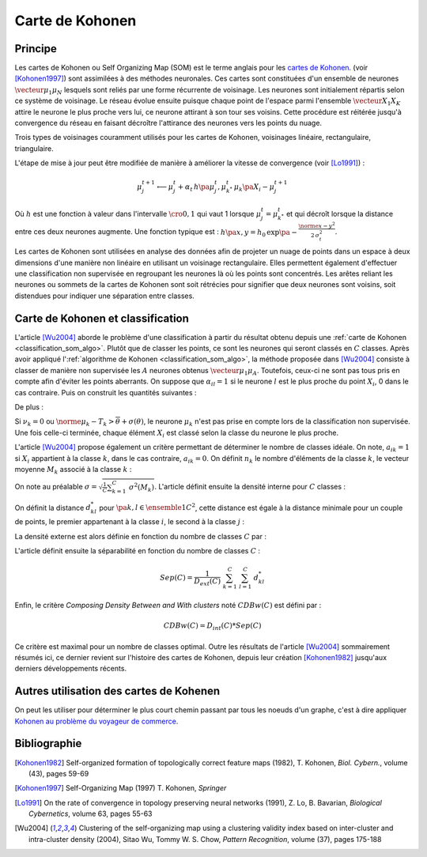 
.. _classification_carte_kohonen:

================
Carte de Kohonen
================

Principe
========

.. index:: Self Organizing Map, SOM, Kohonen

Les cartes de Kohonen ou Self Organizing Map (SOM) est le terme anglais 
pour les `cartes de Kohonen <https://fr.wikipedia.org/wiki/Carte_auto_adaptative>`_.
(voir [Kohonen1997]_) sont assimilées à des méthodes neuronales. 
Ces cartes sont constituées d'un ensemble de neurones 
:math:`\vecteur{\mu_1}{\mu_N}` lesquels sont reliés par une forme récurrente de 
voisinage. Les neurones sont initialement répartis selon ce système 
de voisinage. Le réseau évolue ensuite puisque chaque point de l'espace 
parmi l'ensemble :math:`\vecteur{X_1}{X_K}` attire le neurone le plus proche 
vers lui, ce neurone attirant à son tour ses voisins. Cette procédure 
est réitérée jusqu'à convergence du réseau en faisant décroître 
l'attirance des neurones vers les points du nuage. 

.. image:: images/kohov.png

Trois types de voisinages couramment utilisés pour les cartes de Kohonen, voisinages
linéaire, rectangulaire, triangulaire.

.. mathdef::
    :title: cartes de Kohonen (SOM)
    :tag: Algorithme
    :lid: classification_som_algo
    
    Soient :math:`\vecteur{\mu_1^t}{\mu_N^t} \in \pa{\R^n}^N` 
    des neurones de l'espace vectoriel :math:`\R^n`. On 
    désigne par :math:`V\pa{\mu_j}` l'ensemble des neurones 
    voisins de :math:`\mu_j` pour cette carte de Kohonen.
    Par définition, on a :math:`\mu_j \in V\pa{\mu_j}`. 
    Soit :math:`\vecteur{X_1}{X_K} \in \pa{\R^n}^K` un nuage de points. 
    On utilise une suite de réels positifs
    :math:`\pa{\alpha_t}` vérifiant
    :math:`\sum_{t \supegal 0} \alpha_t^2 < \infty` et 
    :math:`\sum_{t \supegal 0} \alpha_t = \infty`.
            
    *initialisation*
    
    Les neurones :math:`\vecteur{\mu_1^0}{\mu_N^0}` 
    sont répartis dans l'espace :math:`\R^n` 
    de manière régulière selon la forme de leur voisinage.
    :math:`t \longleftarrow 0`.
    
    *neurone le plus proche*
    
    On choisi aléatoirement un points du nuage 
    :math:`X_i` puis on définit le neurone 
    :math:`\mu_{k^*}^t` de telle sorte que :
    :math:`\norme{ \mu_{k^*}^t - X_i} = \underset{1 \infegal j \infegal N}{\min } \; \norme{ \mu_j^t - X_i }`.
    
    *mise à jour*
    
    | foreach :math:`\mu^t_j` in :math:`V\pa{\mu_{k^*}^t}`
    |   :math:`\mu^{t+1}_j \longleftarrow \mu^t_j + \alpha_t \, \pa{X_i - \mu^{t+1}_j}`
    
    :math:`t \longleftarrow t + 1`
    
    Tant que l'algorithme n'a pas convergé, retour à l'étape du neurone
    le plus proche.

L'étape de mise à jour peut être modifiée de manière à 
améliorer la vitesse de convergence (voir [Lo1991]_) :

.. math::

    \mu^{t+1}_j \longleftarrow \mu^t_j + \alpha_t \, h\pa{\mu^{t}_j, \mu_{k^*}^t} \, \mu_k\pa{X_i - \mu^{t+1}_j}

Où :math:`h` est une fonction à valeur dans l'intervalle 
:math:`\cro{0,1}` qui vaut 1 lorsque :math:`\mu^t_j = \mu_{k^*}^t` 
et qui décroît lorsque la distance entre ces deux neurones augmente. 
Une fonction typique est : :math:`h\pa{x,y} = h_0 \, \exp\pa{ - \frac{\norme{x-y}^2} {2\,  \sigma_t^2} }`.
            
Les cartes de Kohonen sont utilisées en analyse des données afin de projeter 
un nuage de points dans un espace à deux dimensions d'une manière non 
linéaire en utilisant un voisinage rectangulaire. Elles permettent également 
d'effectuer une classification non supervisée en regroupant les neurones 
là où les points sont concentrés. Les arêtes reliant les neurones ou 
sommets de la cartes de Kohonen sont soit rétrécies pour signifier 
que deux neurones sont voisins, soit distendues pour indiquer une séparation entre classes.


Carte de Kohonen et classification
==================================


L'article [Wu2004]_ aborde le problème d'une classification à 
partir du résultat obtenu depuis une :ref:`carte de Kohonen <classification_som_algo>`. 
Plutôt que de classer les points, ce sont les neurones qui seront 
classés en :math:`C` classes. Après avoir appliqué 
l':ref:`algorithme de Kohonen <classification_som_algo>`, 
la méthode proposée dans [Wu2004]_ consiste à classer de manière 
non supervisée les :math:`A` neurones obtenus :math:`\vecteur{\mu_1}{\mu_A}`. 
Toutefois, ceux-ci ne sont pas tous pris en compte afin d'éviter 
les points aberrants. On suppose que :math:`\alpha_{il} = 1` si le 
neurone :math:`l` est le plus proche du point 
:math:`X_i`, 0 dans le cas contraire. Puis on construit les quantités suivantes :

.. math::
    :nowrap:

    \begin{eqnarray*}
    \nu_k &=& \sum_{i=1}^{N} \; \alpha_{ik} \\
    T_k &=& \frac{1}{\nu_k} \; \sum_{i=1}^{N} \; \alpha_{ik} X_i \\
    \theta(T_k)  &=& \sqrt{ \frac{1}{\nu_k} \;  \sum_{i=1}^{N} \; \alpha_{ik} \norme{ X_i - T_k}^2 } 
    \end{eqnarray*}
    
De plus :

.. math::
    :nowrap:

    \begin{eqnarray*}
    \overline{\theta} &=& \frac{1}{A} \; \sum_{k=1}^{A} \theta(T_k) \\
    \sigma(\theta) &=& \sqrt{ \frac{1}{A} \; \sum_{k=1}^{A} \pa{ \theta(T_k) - \overline{\theta} }^2 }
    \end{eqnarray*}
        
Si :math:`\nu_k = 0` ou :math:`\norme{ \mu_k - T_k} > \overline{\theta} + \sigma(\theta)`, 
le neurone :math:`\mu_k` n'est pas prise en compte lors de la classification non 
supervisée. Une fois celle-ci terminée, chaque élément :math:`X_i` 
est classé selon la classe du neurone le plus proche.

L'article [Wu2004]_ propose également un critère permettant de 
déterminer le nombre de classes idéale. On note, 
:math:`a_{ik} = 1` si :math:`X_i` appartient à la classe :math:`k`, 
dans le cas contraire, :math:`a_{ik} = 0`. On définit :math:`n_k` 
le nombre d'éléments de la classe :math:`k`, le vecteur moyenne :math:`M_k` 
associé à la classe :math:`k` :

.. math::
    :nowrap:

    \begin{eqnarray*}
    n_k &=& \sum_{i=1}^{N} \; a_{ik} \\
    M_k &=& \frac{1}{n_k} \;  \sum_{i=1}^{N} \; a_{ik} X_i \\
    \sigma^2(M_k) &=& \frac{1}{n_k} \;  \sum_{i=1}^{N} \; a_{ik} \norme{ X_i - M_k}^2 
    \end{eqnarray*}
        
On note au préalable :math:`\sigma = \sqrt{ \frac{1}{C} \sum_{k=1}^{C} \; \sigma^2(M_k) }`. 
L'article définit ensuite la densité interne pour :math:`C` classes :

.. math::
    :nowrap:
    
    \begin{eqnarray*}
    D_{int} (C) &=& \frac{1}{C} \;  \sum_{k=1}^{C} \; \sum_{i=1}^{N} \; \sum_{j=1}^{N} \; 
    a_{ik} a_{jk} \indicatrice{ \norme{ X_i - X_j} \infegal \sigma }
    \end{eqnarray*}

On définit la distance :math:`d^*_{kl}` pour :math:`\pa{k,l} \in \ensemble{1}{C}^2`, 
cette distance est égale à la distance minimale pour un couple de points, 
le premier appartenant à la classe :math:`i`, le second à la classe :math:`j` :

.. math::
    :nowrap:
            
    \begin{eqnarray*}
    d^*_{kl} &=& \min \acc{ \norme{ X_i - X_j} \sac a_{ik} a_{jl} = 1 } = \norme{ X_{i^*}^{kl} - X_{j^*}^{kl} }
    \end{eqnarray*}

La densité externe est alors définie en fonction du nombre de classes :math:`C` par :

.. math::
    :nowrap:

    \begin{eqnarray*}
    D_{ext} (C) =  \sum_{k=1}^{C} \; \sum_{l=1}^{C} \; \cro{  \frac{ d_{kl} } { \sigma\pa{k} \sigma\pa{l} } \;
    \sum_{i=1}^{N} \; \indicatrice{ a_{ik} + a_{il} > 0 } \indicatrice{ \norme{ X_i - \frac{X_{i^*}^{kl} + X_{j^*}^{kl}}{2} } 
    \infegal  \frac{\sigma\pa{k} +\sigma\pa{l}}{2} } }
    \end{eqnarray*}
            

L'article définit ensuite la séparabilité en fonction du nombre de classes :math:`C` :

.. math::

    Sep(C) = \frac{1}{D_{ext}(C)} \; \sum_{k=1}^{C} \; \sum_{l=1}^{C} \; d^*_{kl}
        
Enfin, le critère *Composing Density Between and With clusters*
noté :math:`CDBw(C)` est défini par :

.. math::

    CDBw(C) = D_{int} (C) * Sep(C)
        
Ce critère est maximal pour un nombre de classes optimal. 
Outre les résultats de l'article [Wu2004]_ sommairement résumés ici, 
ce dernier revient sur l'histoire des cartes de Kohonen, 
depuis leur création [Kohonen1982]_ jusqu'aux derniers développements récents.

Autres utilisation des cartes de Kohenen
========================================

On peut les utiliser pour déterminer le plus court 
chemin passant par tous les noeuds d'un graphe,
c'est à dire appliquer 
`Kohonen au problème du voyageur de commerce <http://www.xavierdupre.fr/app/ensae_teaching_cs/helpsphinx3/specials/tsp_kohonen.html>`_.



Bibliographie
=============

.. [Kohonen1982] Self-organized formation of topologically correct feature maps (1982),
   T. Kohonen,
   *Biol. Cybern.*, volume (43), pages 59-69

.. [Kohonen1997] Self-Organizing Map (1997)
   T. Kohonen,
   *Springer*

.. [Lo1991] On the rate of convergence in topology preserving neural networks (1991),
   Z. Lo, B. Bavarian,
   *Biological Cybernetics*, volume 63, pages 55-63

.. [Wu2004] Clustering of the self-organizing map using a clustering validity index based on inter-cluster and intra-cluster density (2004),
   Sitao Wu, Tommy W. S. Chow,
   *Pattern Recognition*, volume (37), pages 175-188
